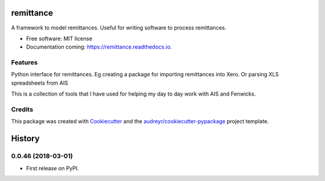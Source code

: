 ==========
remittance
==========


.. image:: https://img.shields.io/pypi/v/remittance.svg
        :target: https://pypi.python.org/pypi/remittance

.. image:: https://img.shields.io/travis/drummonds/remittance.svg
        :target: https://travis-ci.org/drummonds/remittance

.. image:: https://readthedocs.org/projects/remittance/badge/?version=latest
        :target: https://remittance.readthedocs.io/en/latest/?badge=latest
        :alt: Documentation Status


.. image:: https://pyup.io/repos/github/drummonds/remittance/shield.svg
     :target: https://pyup.io/repos/github/drummonds/remittance/
     :alt: Updates



A framework to model remittances.  Useful for writing software to process remittances.


* Free software: MIT license
* Documentation coming: https://remittance.readthedocs.io.


Features
--------


Python interface for remittances. Eg creating a package for importing remittances into Xero.
Or parsing XLS spreadsheets from AIS

This is a collection of tools that I have used for helping my day to day work with AIS and Fenwicks.


Credits
-------

This package was created with Cookiecutter_ and the `audreyr/cookiecutter-pypackage`_ project template.

.. _Cookiecutter: https://github.com/audreyr/cookiecutter
.. _`audreyr/cookiecutter-pypackage`: https://github.com/audreyr/cookiecutter-pypackage


=======
History
=======

0.0.46 (2018-03-01)
------------------

* First release on PyPI.


